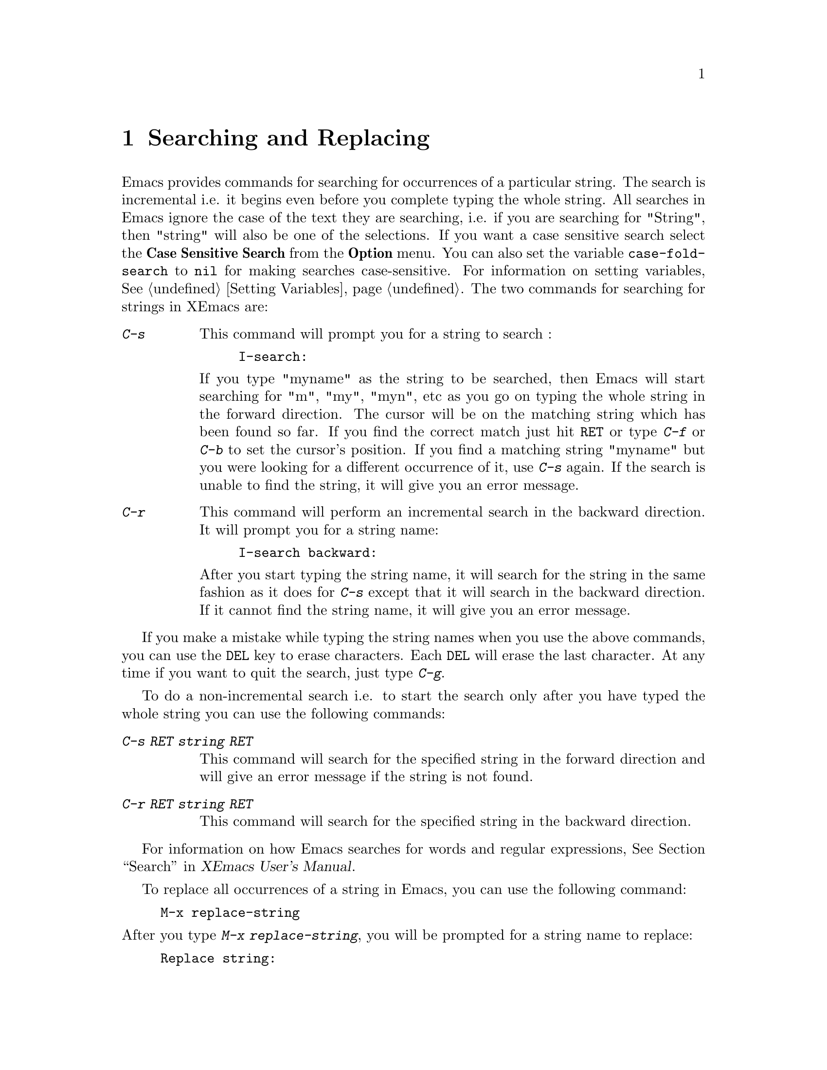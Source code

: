 @comment  node-name,  next,  previous,  up
@node Search and Replace, , Select and Move, Top
@chapter Searching and Replacing
@cindex searching
@cindex replace
@vindex case-fold-search

   Emacs provides commands for searching for occurrences of a particular
string. The search is incremental i.e. it begins even before you
complete typing the whole string. All searches in Emacs ignore the case
of the text they are searching, i.e. if you are searching for "String",
then "string" will also be one of the selections. If you want a case
sensitive search select the @b{Case Sensitive Search} from the
@b{Option} menu. You can also set the variable @code{case-fold-search} to
@code{nil} for making searches case-sensitive. For information on setting
variables, @xref{Setting Variables}. The two commands for searching for
strings in XEmacs are:

@table @kbd
@item C-s
@findex isearch-forward
@kindex C-s
This command will prompt you for a string to search :

@example
I-search:
@end example

@noindent
If you type "myname" as the string to be searched, then Emacs will start
searching for "m", "my", "myn", etc as you go on typing the whole
string in the forward direction. The cursor will be on the matching
string which has been found so far. If you find the correct match just
hit @key{RET} or type @kbd{C-f} or @kbd{C-b} to set the cursor's
position. If you find a matching string "myname" but you were looking
for a different occurrence of it, use @kbd{C-s} again. If the search is
unable to find the string, it will give you an error message.

@item C-r
@findex isearch-backward
@kindex C-r
This command will perform an incremental search in the backward
direction. It will prompt you for a string name:

@example
I-search backward:
@end example

@noindent
After you start typing the string name, it will search for the string in
the same fashion as it does for @kbd{C-s} except that it will search in
the backward direction. If it cannot find the string name, it will give
you an error message.
@end table

   If you make a mistake while typing the string names when you use the
above commands, you can use the @key{DEL} key to erase characters. Each
@key{DEL} will erase the last character. At any time if you want to quit
the search, just type @kbd{C-g}.

   To do a non-incremental search i.e. to start the search only after
you have typed the whole string you can use the following commands:

@table @kbd
@item C-s RET @dfn{string} RET
This command will search for the specified string in the forward
direction and will give an error message if the string is not found.

@item C-r RET @dfn{string} RET
This command will search for the specified string in the backward
direction.
@end table

  For information on how Emacs searches for words and regular
expressions, @xref{Search,,,xemacs,XEmacs User's Manual}.

  To replace all occurrences of a string in Emacs, you can use the
following command:
@findex replace-string
@example
M-x replace-string
@end example

@noindent
After you type @kbd{M-x replace-string}, you will be prompted for a
string name to replace:

@example
Replace string:
@end example

@noindent
After you type in a string name, for example "FOO" and press @key{RET},
you will see another prompt:

@example
Replace string FOO with:
@end example

@noindent
Now type the string which you want to replace "FOO" with and press
@key{RET}. After all the occurrences are replaced you will see the
message "Done" in the echo area.  If you want only some occurrences of
the string to be replaced, use @kbd{M-x query-replace RET <string> RET
<newstring> RET}. For more information, @xref{Query
Replace,,,xemacs,XEmacs User's Manual}.

   XEmacs also provides a utility for checking spellings. Use @kbd{M-x
ispell-buffer} to check for spellings in the whole buffer. You can also
check the spelling of a word or a region. You can use menus to
check for spellings:

@noindent
Evaluate the expression @code{(load "big-menubar")}. To evaluate this
expression you need to hit the @key{META} or the @key{ESC} key twice and
type in the expression in the echo area before hitting @key{RET}. You
will get an extensive menubar. Select the @b{Spell Check} menu item from
the @b{Utilities} menu for checking spellings.
